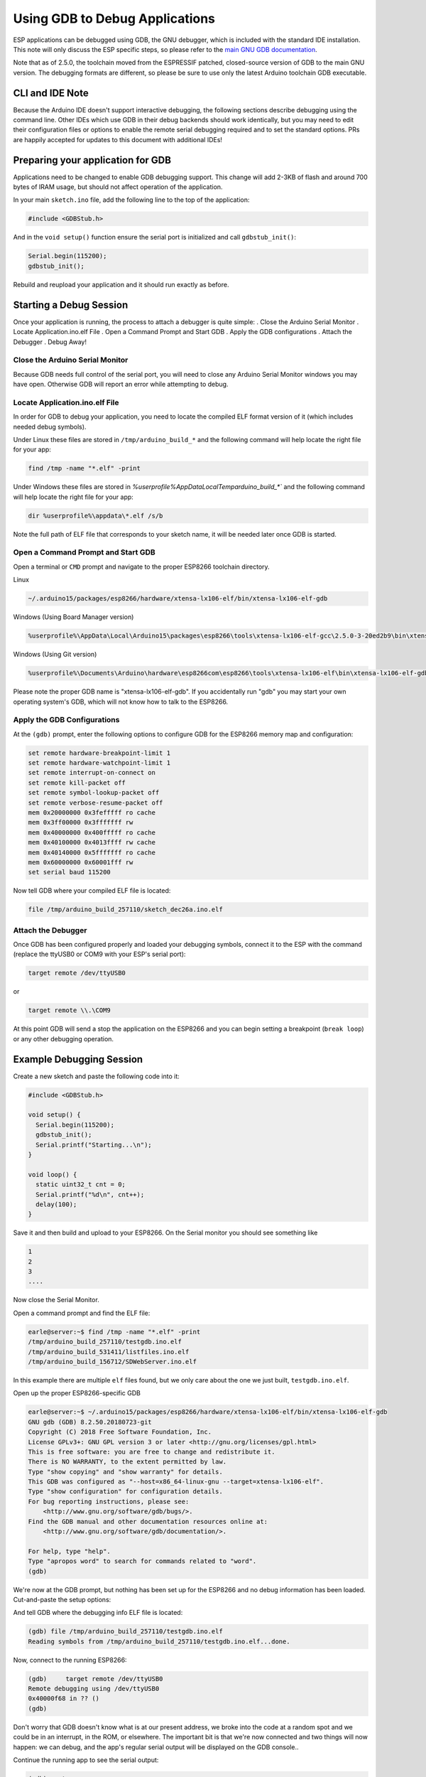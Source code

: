 Using GDB to Debug Applications
===============================

ESP applications can be debugged using GDB, the GNU debugger, which is
included with the standard IDE installation.  This note will only discuss
the ESP specific steps, so please refer to the
`main GNU GDB documentation
<//sourceware.org/gdb/download/onlinedocs/gdb/index.html>`__.

Note that as of 2.5.0, the toolchain moved from the ESPRESSIF patched,
closed-source version of GDB to the main GNU version.  The debugging
formats are different, so please be sure to use only the latest Arduino
toolchain GDB executable.

CLI and IDE Note
----------------

Because the Arduino IDE doesn't support interactive debugging, the following
sections describe debugging using the command line.  Other IDEs which use
GDB in their debug backends should work identically, but you may need to
edit their configuration files or options to enable the remote serial
debugging required and to set the standard options.  PRs are happily
accepted for updates to this document with additional IDEs!


Preparing your application for GDB
----------------------------------

Applications need to be changed to enable GDB debugging support.  This
change will add 2-3KB of flash and around 700 bytes of IRAM usage, but
should not affect operation of the application.

In your main ``sketch.ino`` file, add the following line to the top of
the application:

.. code:: cpp

    #include <GDBStub.h>

And in the ``void setup()`` function ensure the serial port is initialized
and call ``gdbstub_init()``:

.. code:: cpp

    Serial.begin(115200);
    gdbstub_init();

Rebuild and reupload your application and it should run exactly as before.


Starting a Debug Session
------------------------

Once your application is running, the process to attach a debugger is
quite simple:
. Close the Arduino Serial Monitor
. Locate Application.ino.elf File
. Open a Command Prompt and Start GDB
. Apply the GDB configurations
. Attach the Debugger
. Debug Away!


Close the Arduino Serial Monitor
~~~~~~~~~~~~~~~~~~~~~~~~~~~~~~~~

Because GDB needs full control of the serial port, you will need to close
any Arduino Serial Monitor windows you may have open.  Otherwise GDB will
report an error while attempting to debug.

Locate Application.ino.elf File
~~~~~~~~~~~~~~~~~~~~~~~~~~~~~~~

In order for GDB to debug your application, you need to locate the compiled
ELF format version of it (which includes needed debug symbols). 

Under Linux these files are stored in ``/tmp/arduino_build_*`` and the following command will help locate the right file for your app:

.. code:: cpp

    find /tmp -name "*.elf" -print

Under Windows these files are stored in `%userprofile%\AppData\Local\Temp\arduino_build_*`` and the following command will help locate the right file for your app:

.. code:: cpp

    dir %userprofile%\appdata\*.elf /s/b

Note the full path of ELF file that corresponds to your sketch name, it will
be needed later once GDB is started.


Open a Command Prompt and Start GDB
~~~~~~~~~~~~~~~~~~~~~~~~~~~~~~~~~~~

Open a terminal or ``CMD`` prompt and navigate to the proper ESP8266 toolchain
directory.

Linux

.. code:: cpp

    ~/.arduino15/packages/esp8266/hardware/xtensa-lx106-elf/bin/xtensa-lx106-elf-gdb

Windows (Using Board Manager version)

.. code:: cpp

    %userprofile%\AppData\Local\Arduino15\packages\esp8266\tools\xtensa-lx106-elf-gcc\2.5.0-3-20ed2b9\bin\xtensa-lx106-elf-gdb.exe

Windows (Using Git version)

.. code:: cpp

    %userprofile%\Documents\Arduino\hardware\esp8266com\esp8266\tools\xtensa-lx106-elf\bin\xtensa-lx106-elf-gdb.exe

Please note the proper GDB name is "xtensa-lx106-elf-gdb".  If you accidentally
run "gdb" you may start your own operating system's GDB, which will not know how
to talk to the ESP8266.

Apply the GDB Configurations
~~~~~~~~~~~~~~~~~~~~~~~~~~~~

At the ``(gdb)`` prompt, enter the following options to configure GDB for the
ESP8266 memory map and configuration:

.. code:: cpp

    set remote hardware-breakpoint-limit 1
    set remote hardware-watchpoint-limit 1
    set remote interrupt-on-connect on
    set remote kill-packet off
    set remote symbol-lookup-packet off
    set remote verbose-resume-packet off
    mem 0x20000000 0x3fefffff ro cache
    mem 0x3ff00000 0x3fffffff rw
    mem 0x40000000 0x400fffff ro cache
    mem 0x40100000 0x4013ffff rw cache
    mem 0x40140000 0x5fffffff ro cache
    mem 0x60000000 0x60001fff rw
    set serial baud 115200

Now tell GDB where your compiled ELF file is located:

.. code:: cpp

    file /tmp/arduino_build_257110/sketch_dec26a.ino.elf

Attach the Debugger
~~~~~~~~~~~~~~~~~~~

Once GDB has been configured properly and loaded your debugging symbols, connect
it to the ESP with the command (replace the ttyUSB0 or COM9 with your ESP's serial
port):

.. code:: cpp

    target remote /dev/ttyUSB0

or

.. code:: cpp

    target remote \\.\COM9

At this point GDB will send a stop the application on the ESP8266 and you can
begin setting a breakpoint (``break loop``) or any other debugging operation.


Example Debugging Session
-------------------------

Create a new sketch and paste the following code into it:

.. code:: cpp

    #include <GDBStub.h>
    
    void setup() {
      Serial.begin(115200);
      gdbstub_init();
      Serial.printf("Starting...\n");
    }
    
    void loop() {
      static uint32_t cnt = 0;
      Serial.printf("%d\n", cnt++);
      delay(100);
    }

Save it and then build and upload to your ESP8266.  On the Serial monitor you
should see something like

.. code:: cpp

    1
    2
    3
    ....


Now close the Serial Monitor.

Open a command prompt and find the ELF file:

.. code:: cpp

    earle@server:~$ find /tmp -name "*.elf" -print
    /tmp/arduino_build_257110/testgdb.ino.elf
    /tmp/arduino_build_531411/listfiles.ino.elf
    /tmp/arduino_build_156712/SDWebServer.ino.elf

In this example there are multiple ``elf`` files found, but we only care about
the one we just built, ``testgdb.ino.elf``.

Open up the proper ESP8266-specific GDB

.. code:: cpp

    earle@server:~$ ~/.arduino15/packages/esp8266/hardware/xtensa-lx106-elf/bin/xtensa-lx106-elf-gdb
    GNU gdb (GDB) 8.2.50.20180723-git
    Copyright (C) 2018 Free Software Foundation, Inc.
    License GPLv3+: GNU GPL version 3 or later <http://gnu.org/licenses/gpl.html>
    This is free software: you are free to change and redistribute it.
    There is NO WARRANTY, to the extent permitted by law.
    Type "show copying" and "show warranty" for details.
    This GDB was configured as "--host=x86_64-linux-gnu --target=xtensa-lx106-elf".
    Type "show configuration" for configuration details.
    For bug reporting instructions, please see:
        <http://www.gnu.org/software/gdb/bugs/>.
    Find the GDB manual and other documentation resources online at:
        <http://www.gnu.org/software/gdb/documentation/>.

    For help, type "help".
    Type "apropos word" to search for commands related to "word".
    (gdb) 

We're now at the GDB prompt, but nothing has been set up for the ESP8266
and no debug information has been loaded.  Cut-and-paste the setup options:

.. code:: cpp
    (gdb) set remote hardware-breakpoint-limit 1
    (gdb) set remote hardware-watchpoint-limit 1
    (gdb) set remote interrupt-on-connect on
    (gdb) set remote kill-packet off
    (gdb) set remote symbol-lookup-packet off
    (gdb) set remote verbose-resume-packet off
    (gdb) mem 0x20000000 0x3fefffff ro cache
    (gdb) mem 0x3ff00000 0x3fffffff rw
    (gdb) mem 0x40000000 0x400fffff ro cache
    (gdb) mem 0x40100000 0x4013ffff rw cache
    (gdb) mem 0x40140000 0x5fffffff ro cache
    (gdb) mem 0x60000000 0x60001fff rw
    (gdb) set serial baud 115200
    (gdb) 

And tell GDB where the debugging info ELF file is located:

.. code:: cpp

    (gdb) file /tmp/arduino_build_257110/testgdb.ino.elf
    Reading symbols from /tmp/arduino_build_257110/testgdb.ino.elf...done.

Now, connect to the running ESP8266:

.. code:: cpp

    (gdb)     target remote /dev/ttyUSB0
    Remote debugging using /dev/ttyUSB0
    0x40000f68 in ?? ()
    (gdb)

Don't worry that GDB doesn't know what is at our present address, we broke
into the code at a random spot and we could be in an interrupt, in the
ROM, or elsewhere.  The important bit is that we're now connected and
two things will now happen: we can debug, and the app's regular serial
output will be displayed on the GDB console..

Continue the running app to see the serial output:

.. code:: cpp

    (gdb) cont
    Continuing.
    74
    75
    76
    77
    ...

The app is back running and we can stop it at any time using ``Ctrl-C``:

.. code:: cpp 
    113
    ^C
    Program received signal SIGINT, Interrupt.
    0x40000f68 in ?? ()
    (gdb) 

At this point we can set a breakpoint on the main ``loop()`` and restart
to get into our own code:

.. code:: cpp

    (gdb) break loop
    Breakpoint 1 at 0x40202e33: file /home/earle/Arduino/sketch_dec26a/sketch_dec26a.ino, line 10.
    (gdb) cont
    Continuing.
    Note: automatically using hardware breakpoints for read-only addresses.
    bcn_timout,ap_probe_send_start
    
    Breakpoint 1, loop () at /home/earle/Arduino/sketch_dec26a/sketch_dec26a.ino:10
    10	void loop()
    (gdb) 

Let's examine the local variable:

.. code:: cpp
    (gdb) next
    loop () at /home/earle/Arduino/sketch_dec26a/sketch_dec26a.ino:13
    13      Serial.printf("%d\n", cnt++);
    (gdb) print cnt
    $1 = 114
    (gdb) 

And change it:

.. code:: cpp

    $2 = 114
    (gdb) set cnt = 2000
    (gdb) print cnt
    $3 = 2000
    (gdb) 

And restart the app and see our changes take effect:

.. code:: cpp

    (gdb) cont
    Continuing.
    2000
    Breakpoint 1, loop () at /home/earle/Arduino/sketch_dec26a/sketch_dec26a.ino:10
    10	void loop() {
    (gdb) cont
    Continuing.
    2001
    Breakpoint 1, loop () at /home/earle/Arduino/sketch_dec26a/sketch_dec26a.ino:10
    10	void loop() {
    (gdb) 

Looks like we left the breakpoint on loop(), let's get rid of it and try again:

.. code:: cpp

    (gdb) delete
    Delete all breakpoints? (y or n) y
    (gdb) cont
    Continuing.
    2002
    2003
    2004
    2005
    2006
    ....

At this point we can exit GDB with ``quit`` or do further debugging.


ESP8266 Hardware Debugging Limitations
--------------------------------------

The ESP8266 only supports a single hardware breakpoint and a single
hardware data watchpoint.  This means only one breakpoint in user code
is allowed at any time.  Consider using the ``thb`` (temporary hardware
breakpoint) command in GDB while debugging instead of the more common
``break`` command, since ``thb`` will remove the breakpoint once it is
reached automatically and save you some trouble.


